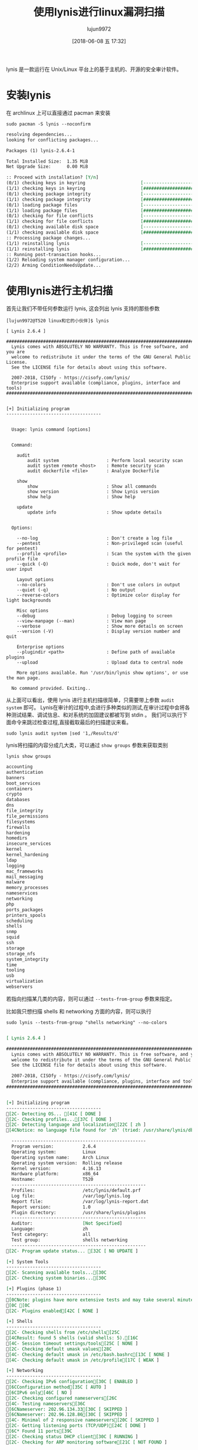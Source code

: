 #+TITLE: 使用lynis进行linux漏洞扫描
#+AUTHOR: lujun9972
#+TAGS: linux和它的小伙伴
#+DATE: [2018-06-08 五 17:32]
#+LANGUAGE:  zh-CN
#+OPTIONS:  H:6 num:nil toc:t \n:nil ::t |:t ^:nil -:nil f:t *:t <:nil

lynis 是一款运行在 Unix/Linux 平台上的基于主机的、开源的安全审计软件。

* 安装lynis
在 archlinux 上可以直接通过 pacman 来安装
#+BEGIN_SRC shell :dir /sudo:: :results org
  sudo pacman -S lynis --noconfirm
#+END_SRC

#+BEGIN_SRC org
resolving dependencies...
looking for conflicting packages...

Packages (1) lynis-2.6.4-1

Total Installed Size:  1.35 MiB
Net Upgrade Size:      0.00 MiB

:: Proceed with installation? [Y/n] 
(0/1) checking keys in keyring                     [----------------------]   0%(1/1) checking keys in keyring                     [######################] 100%
(0/1) checking package integrity                   [----------------------]   0%(1/1) checking package integrity                   [######################] 100%
(0/1) loading package files                        [----------------------]   0%(1/1) loading package files                        [######################] 100%
(0/1) checking for file conflicts                  [----------------------]   0%(1/1) checking for file conflicts                  [######################] 100%
(0/1) checking available disk space                [----------------------]   0%(1/1) checking available disk space                [######################] 100%
:: Processing package changes...
(1/1) reinstalling lynis                           [----------------------]   0%(1/1) reinstalling lynis                           [######################] 100%
:: Running post-transaction hooks...
(1/2) Reloading system manager configuration...
(2/2) Arming ConditionNeedsUpdate...
#+END_SRC

* 使用lynis进行主机扫描

首先让我们不带任何参数运行 lynis, 这会列出 lynis 支持的那些参数
#+BEGIN_EXAMPLE
  [lujun9972@T520 linux和它的小伙伴]$ lynis

  [ Lynis 2.6.4 ]

  ################################################################################
    Lynis comes with ABSOLUTELY NO WARRANTY. This is free software, and you are
    welcome to redistribute it under the terms of the GNU General Public License.
    See the LICENSE file for details about using this software.

    2007-2018, CISOfy - https://cisofy.com/lynis/
    Enterprise support available (compliance, plugins, interface and tools)
  ################################################################################


  [+] Initializing program
  ------------------------------------


    Usage: lynis command [options]


    Command:

      audit
          audit system                  : Perform local security scan
          audit system remote <host>    : Remote security scan
          audit dockerfile <file>       : Analyze Dockerfile

      show
          show                          : Show all commands
          show version                  : Show Lynis version
          show help                     : Show help

      update
          update info                   : Show update details


    Options:

      --no-log                          : Don't create a log file
      --pentest                         : Non-privileged scan (useful for pentest)
      --profile <profile>               : Scan the system with the given profile file
      --quick (-Q)                      : Quick mode, don't wait for user input

      Layout options
      --no-colors                       : Don't use colors in output
      --quiet (-q)                      : No output
      --reverse-colors                  : Optimize color display for light backgrounds

      Misc options
      --debug                           : Debug logging to screen
      --view-manpage (--man)            : View man page
      --verbose                         : Show more details on screen
      --version (-V)                    : Display version number and quit

      Enterprise options
      --plugindir <path>                : Define path of available plugins
      --upload                          : Upload data to central node

      More options available. Run '/usr/bin/lynis show options', or use the man page.

    No command provided. Exiting..
#+END_EXAMPLE

从上面可以看出，使用 lynis 进行主机扫描很简单，只需要带上参数 =audit system= 即可。
Lynis在审计的过程中,会进行多种类似的测试,在审计过程中会将各种测试结果、调试信息、和对系统的加固建议都被写到 stdin 。
我们可以执行下面命令来跳过检查过程,直接截取最后的扫描建议来看。
#+BEGIN_SRC shell :dir /sudo:: :results org
  sudo lynis audit system |sed '1,/Results/d'
#+END_SRC

lynis将扫描的内容分成几大类，可以通过 =show groups= 参数来获取类别
#+BEGIN_SRC shell :results org
  lynis show groups
#+END_SRC

#+BEGIN_SRC org
accounting
authentication
banners
boot_services
containers
crypto
databases
dns
file_integrity
file_permissions
filesystems
firewalls
hardening
homedirs
insecure_services
kernel
kernel_hardening
ldap
logging
mac_frameworks
mail_messaging
malware
memory_processes
nameservices
networking
php
ports_packages
printers_spools
scheduling
shells
snmp
squid
ssh
storage
storage_nfs
system_integrity
time
tooling
usb
virtualization
webservers

#+END_SRC

若指向扫描某几类的内容，则可以通过 =--tests-from-group= 参数来指定。

比如我只想扫描 shells 和 networking 方面的内容，则可以执行
#+BEGIN_SRC shell :dir /sudo:: :results org
  sudo lynis --tests-from-group "shells networking" --no-colors
#+END_SRC

#+BEGIN_SRC org

[ Lynis 2.6.4 ]

################################################################################
  Lynis comes with ABSOLUTELY NO WARRANTY. This is free software, and you are
  welcome to redistribute it under the terms of the GNU General Public License.
  See the LICENSE file for details about using this software.

  2007-2018, CISOfy - https://cisofy.com/lynis/
  Enterprise support available (compliance, plugins, interface and tools)
################################################################################


[+] Initializing program
------------------------------------
[2C- Detecting OS... [41C [ DONE ]
[2C- Checking profiles...[37C [ DONE ]
[2C- Detecting language and localization[22C [ zh ]
[4CNotice: no language file found for 'zh' (tried: /usr/share/lynis/db/languages/zh)[0C

  ---------------------------------------------------
  Program version:           2.6.4
  Operating system:          Linux
  Operating system name:     Arch Linux
  Operating system version:  Rolling release
  Kernel version:            4.16.13
  Hardware platform:         x86_64
  Hostname:                  T520
  ---------------------------------------------------
  Profiles:                  /etc/lynis/default.prf
  Log file:                  /var/log/lynis.log
  Report file:               /var/log/lynis-report.dat
  Report version:            1.0
  Plugin directory:          /usr/share/lynis/plugins
  ---------------------------------------------------
  Auditor:                   [Not Specified]
  Language:                  zh
  Test category:             all
  Test group:                shells networking
  ---------------------------------------------------
[2C- Program update status... [32C [ NO UPDATE ]

[+] System Tools
------------------------------------
[2C- Scanning available tools...[30C
[2C- Checking system binaries...[30C

[+] Plugins (phase 1)
------------------------------------
[0CNote: plugins have more extensive tests and may take several minutes to complete[0C
[0C [0C
[2C- Plugins enabled[42C [ NONE ]

[+] Shells
------------------------------------
[2C- Checking shells from /etc/shells[25C
[4CResult: found 5 shells (valid shells: 5).[16C
[4C- Session timeout settings/tools[25C [ NONE ]
[2C- Checking default umask values[28C
[4C- Checking default umask in /etc/bash.bashrc[13C [ NONE ]
[4C- Checking default umask in /etc/profile[17C [ WEAK ]

[+] Networking
------------------------------------
[2C- Checking IPv6 configuration[30C [ ENABLED ]
[6CConfiguration method[35C [ AUTO ]
[6CIPv6 only[46C [ NO ]
[2C- Checking configured nameservers[26C
[4C- Testing nameservers[36C
[6CNameserver: 202.96.134.33[30C [ SKIPPED ]
[6CNameserver: 202.96.128.86[30C [ SKIPPED ]
[4C- Minimal of 2 responsive nameservers[20C [ SKIPPED ]
[2C- Getting listening ports (TCP/UDP)[24C [ DONE ]
[6C* Found 11 ports[39C
[2C- Checking status DHCP client[30C [ RUNNING ]
[2C- Checking for ARP monitoring software[21C [ NOT FOUND ]

[+] Custom Tests
------------------------------------
[2C- Running custom tests... [33C [ NONE ]

[+] Plugins (phase 2)
------------------------------------

================================================================================

  -[ Lynis 2.6.4 Results ]-

  Great, no warnings

  Suggestions (1):
  ----------------------------
  ,* Consider running ARP monitoring software (arpwatch,arpon) [NETW-3032] 
      https://cisofy.com/controls/NETW-3032/

  Follow-up:
  ----------------------------
  - Show details of a test (lynis show details TEST-ID)
  - Check the logfile for all details (less /var/log/lynis.log)
  - Read security controls texts (https://cisofy.com)
  - Use --upload to upload data to central system (Lynis Enterprise users)

================================================================================

  Lynis security scan details:

  Hardening index : 33 [######              ]
  Tests performed : 13
  Plugins enabled : 0

  Components:
  - Firewall               [X]
  - Malware scanner        [X]

  Lynis Modules:
  - Compliance Status      [?]
  - Security Audit         [V]
  - Vulnerability Scan     [V]

  Files:
  - Test and debug information      : /var/log/lynis.log
  - Report data                     : /var/log/lynis-report.dat

================================================================================

  Lynis 2.6.4

  Auditing, system hardening, and compliance for UNIX-based systems
  (Linux, macOS, BSD, and others)

  2007-2018, CISOfy - https://cisofy.com/lynis/
  Enterprise support available (compliance, plugins, interface and tools)

================================================================================

  [TIP]: Enhance Lynis audits by adding your settings to custom.prf (see /etc/lynis/default.prf for all settings)

#+END_SRC
** 查看详细说明
在查看审计结果时,你可以通过 =show details= 参数来获取关于某条警告/建议的详细说明。其对应的命令形式为:

#+BEGIN_SRC shell
  lynis show details ${test_id}
#+END_SRC

比如，上面图中有一个建议
#+BEGIN_EXAMPLE
  ,* Consider running ARP monitoring software (arpwatch,arpon) [NETW-3032] 
#+END_EXAMPLE

我们可以运行命令：

#+BEGIN_SRC shell :dir /sudo:: :results org
  sudo lynis show details NETW-3032 
#+END_SRC

#+BEGIN_SRC org
2018-06-08 18:18:01 Performing test ID NETW-3032 (Checking for ARP monitoring software)
2018-06-08 18:18:01 IsRunning: process 'arpwatch' not found
2018-06-08 18:18:01 IsRunning: process 'arpon' not found
2018-06-08 18:18:01 Suggestion: Consider running ARP monitoring software (arpwatch,arpon) [test:NETW-3032] [details:-] [solution:-]
2018-06-08 18:18:01 Checking permissions of /usr/share/lynis/include/tests_printers_spools
2018-06-08 18:18:01 File permissions are OK
2018-06-08 18:18:01 ===---------------------------------------------------------------===
#+END_SRC

   
** 查看日志文件
lynis在审计完成后会将详细的信息记录在 =/var/log/lynis.log= 中.
#+BEGIN_SRC shell :results org :dir /sudo::
  sudo tail /var/log/lynis.log
#+END_SRC

#+BEGIN_SRC org
2018-06-08 17:59:46 ================================================================================
2018-06-08 17:59:46 Lynis 2.6.4
2018-06-08 17:59:46 2007-2018, CISOfy - https://cisofy.com/lynis/
2018-06-08 17:59:46 Enterprise support available (compliance, plugins, interface and tools)
2018-06-08 17:59:46 Program ended successfully
2018-06-08 17:59:46 ================================================================================
2018-06-08 17:59:46 PID file removed (/var/run/lynis.pid)
2018-06-08 17:59:46 Temporary files:  /tmp/lynis.sGxCR0hSPz
2018-06-08 17:59:46 Action: removing temporary file /tmp/lynis.sGxCR0hSPz
2018-06-08 17:59:46 Lynis ended successfully.
#+END_SRC

同时将报告数据被保存到 =/var/log/lynis-report.dat= 中.
#+BEGIN_SRC shell :results org :dir /sudo::
  sudo tail /var/log/lynis-report.dat
#+END_SRC

#+RESULTS:
#+BEGIN_SRC org
network_listen_port[]=[::ffff:14.120.31.247]:51224
suggestion[]=NETW-3032|Consider running ARP monitoring software (arpwatch,arpon)|-|-|
dhcp_client_running=1
arpwatch_running=0
lynis_tests_done=13
report_datetime_end=2018-06-08 17:59:46
hardening_index=33
tests_executed=NETW-3032|NETW-3030|NETW-3012|NETW-3008|NETW-3006|NETW-3004|NETW-2705|NETW-2704|NETW-2600|SHLL-6230|SHLL-6220|SHLL-6211|CORE-1000|
tests_skipped=NETW-3028|NETW-3015|NETW-3014|NETW-3001|SHLL-6202|
finish=true
#+END_SRC

另外需要注意的是，每次审计都会覆盖原日志文件.

* 检查更新
审计软件需要随时进行更新从而得到最新的建议和信息，我们可以使用 =update info= 参数来检查更新:
#+BEGIN_SRC shell :dir /sudo:: :results org
  lynis update info --no-colors
#+END_SRC

#+BEGIN_SRC org

 == [1;37mLynis[0m ==

  Version            : 2.6.4
  Status             : [1;32mUp-to-date[0m
  Release date       : 2018-05-02
  Update location    : https://cisofy.com/lynis/


2007-2018, CISOfy - https://cisofy.com/lynis/

#+END_SRC

* 自定义lynis安全审计策略
lynis的配置信息以 =.prf= 文件的格式保存在 =/etc/lynis= 目录中。
其中，默认lynis自带一个名为 =default.prf= 的默认配置文件。

不过我们无需直接修改这个默认的配置文件，只需要新增一个 =custom.prf= 文件将自定义的信息加入其中就可以了。

关于配置文件中各配置项的意义，在 =default.prf= 中都有相应的注释说明,这里就不详述了。

想了解lynis的更多信息，可以访问[[https://cisofy.com/documentation/lynis/][它的官网.]]
